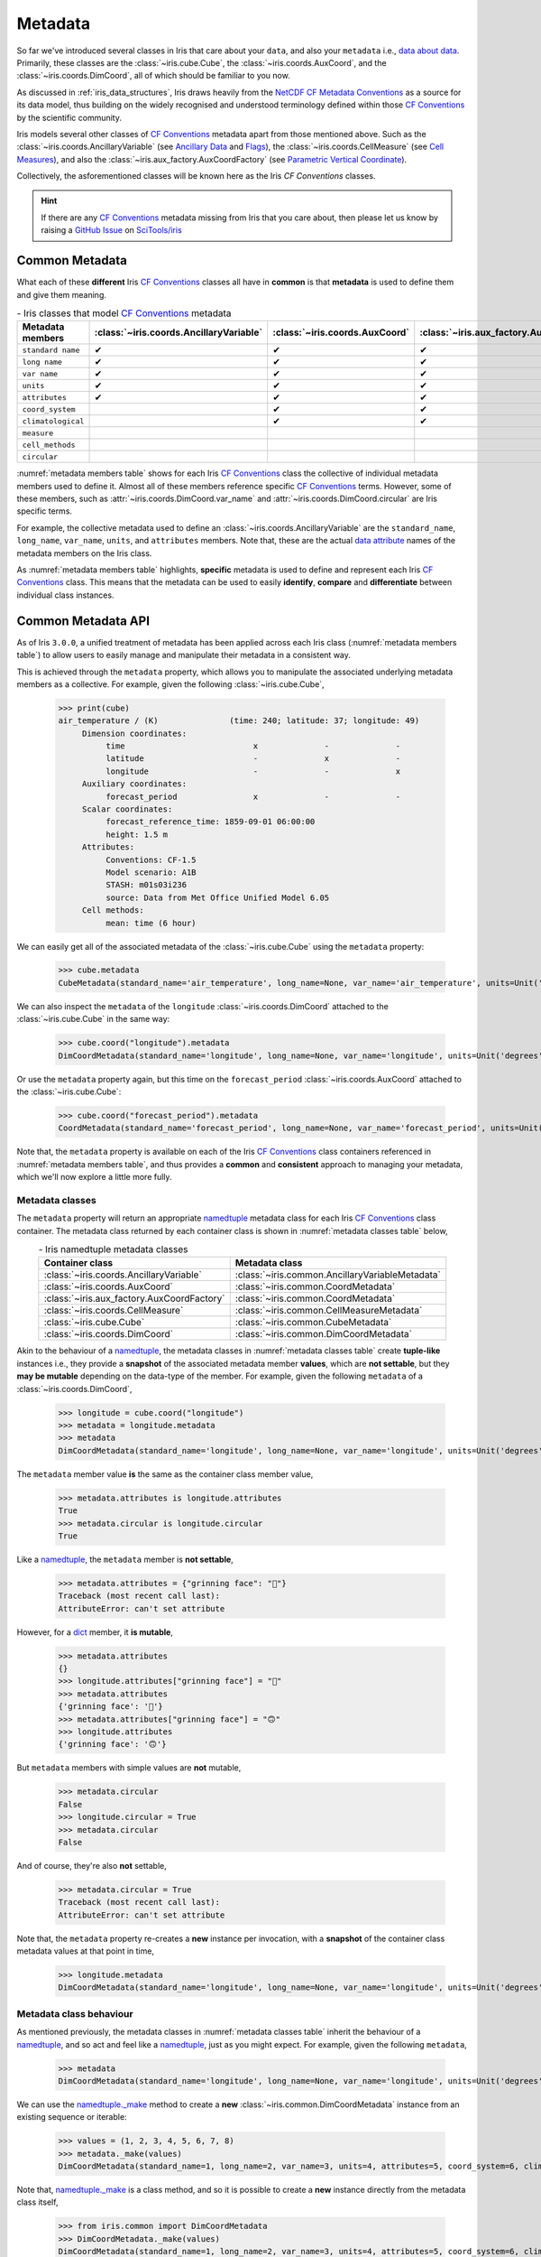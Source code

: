 .. _metadata:

********
Metadata
********

So far we've introduced several classes in Iris that care about your ``data``,
and also your ``metadata`` i.e., `data about data`_. Primarily, these classes
are the :class:`~iris.cube.Cube`, the :class:`~iris.coords.AuxCoord`, and the
:class:`~iris.coords.DimCoord`, all of which should be familiar to you now.

As discussed in :ref:`iris_data_structures`, Iris draws heavily from the
`NetCDF CF Metadata Conventions`_ as a source for its data model, thus building
on the widely recognised and understood terminology defined within those
`CF Conventions`_ by the scientific community.

Iris models several other classes of `CF Conventions`_ metadata apart from
those mentioned above. Such as the :class:`~iris.coords.AncillaryVariable`
(see `Ancillary Data`_ and `Flags`_), the :class:`~iris.coords.CellMeasure`
(see `Cell Measures`_), and also the :class:`~iris.aux_factory.AuxCoordFactory`
(see `Parametric Vertical Coordinate`_).

Collectively, the asforementioned classes will be known here as the Iris
`CF Conventions` classes.

.. hint::

    If there are any `CF Conventions`_ metadata missing from Iris that you
    care about, then please let us know by raising a `GitHub Issue`_ on
    `SciTools/iris`_


Common Metadata
===============

What each of these **different** Iris `CF Conventions`_ classes all have in
**common** is that **metadata** is used to define them and give them meaning.

.. _metadata members table:
.. table:: - Iris classes that model `CF Conventions`_ metadata
   :widths: auto
   :align: center

   =================== ======================================= ============================== ========================================== ================================= ======================== ============================== ===================
   Metadata members    :class:`~iris.coords.AncillaryVariable` :class:`~iris.coords.AuxCoord` :class:`~iris.aux_factory.AuxCoordFactory` :class:`~iris.coords.CellMeasure` :class:`~iris.cube.Cube` :class:`~iris.coords.DimCoord` Metadata members
   =================== ======================================= ============================== ========================================== ================================= ======================== ============================== ===================
   ``standard name``   ✔                                       ✔                              ✔                                          ✔                                 ✔                        ✔                              ``standard name``
   ``long name``       ✔                                       ✔                              ✔                                          ✔                                 ✔                        ✔                              ``long name``
   ``var name``        ✔                                       ✔                              ✔                                          ✔                                 ✔                        ✔                              ``var name``
   ``units``           ✔                                       ✔                              ✔                                          ✔                                 ✔                        ✔                              ``units``
   ``attributes``      ✔                                       ✔                              ✔                                          ✔                                 ✔                        ✔                              ``attributes``
   ``coord_system``                                            ✔                              ✔                                                                                                     ✔                              ``coord_system``
   ``climatological``                                          ✔                              ✔                                                                                                     ✔                              ``climatological``
   ``measure``                                                                                                                           ✔                                                                                         ``measure``
   ``cell_methods``                                                                                                                                                        ✔                                                       ``cell_methods``
   ``circular``                                                                                                                                                                                     ✔                              ``circular``
   =================== ======================================= ============================== ========================================== ================================= ======================== ============================== ===================

:numref:`metadata members table` shows for each Iris `CF Conventions`_ class the
collective of individual metadata members used to define it. Almost all
of these members reference specific `CF Conventions`_ terms. However, some
of these members, such as :attr:`~iris.coords.DimCoord.var_name` and
:attr:`~iris.coords.DimCoord.circular` are Iris specific terms.

For example, the collective metadata used to define an
:class:`~iris.coords.AncillaryVariable` are the ``standard_name``, ``long_name``,
``var_name``, ``units``, and ``attributes`` members. Note that, these are the
actual `data attribute`_ names of the metadata members on the Iris class.

As :numref:`metadata members table` highlights, **specific** metadata is used to
define and represent each Iris `CF Conventions`_ class. This means that the
metadata can be used to easily **identify**, **compare** and **differentiate**
between individual class instances.


Common Metadata API
===================

.. testsetup::

    import iris
    cube = iris.load_cube(iris.sample_data_path("A1B_north_america.nc"))

As of Iris ``3.0.0``, a unified treatment of metadata has been applied
across each Iris class (:numref:`metadata members table`) to allow users
to easily manage and manipulate their metadata in a consistent way.

This is achieved through the ``metadata`` property, which allows you to
manipulate the associated underlying metadata members as a collective.
For example, given the following :class:`~iris.cube.Cube`,

    >>> print(cube)
    air_temperature / (K)               (time: 240; latitude: 37; longitude: 49)
         Dimension coordinates:
              time                           x              -              -
              latitude                       -              x              -
              longitude                      -              -              x
         Auxiliary coordinates:
              forecast_period                x              -              -
         Scalar coordinates:
              forecast_reference_time: 1859-09-01 06:00:00
              height: 1.5 m
         Attributes:
              Conventions: CF-1.5
              Model scenario: A1B
              STASH: m01s03i236
              source: Data from Met Office Unified Model 6.05
         Cell methods:
              mean: time (6 hour)

We can easily get all of the associated metadata of the :class:`~iris.cube.Cube`
using the ``metadata`` property:

    >>> cube.metadata
    CubeMetadata(standard_name='air_temperature', long_name=None, var_name='air_temperature', units=Unit('K'), attributes={'Conventions': 'CF-1.5', 'STASH': STASH(model=1, section=3, item=236), 'Model scenario': 'A1B', 'source': 'Data from Met Office Unified Model 6.05'}, cell_methods=(CellMethod(method='mean', coord_names=('time',), intervals=('6 hour',), comments=()),))

We can also inspect the ``metadata`` of the ``longitude``
:class:`~iris.coords.DimCoord` attached to the :class:`~iris.cube.Cube` in the same way:

    >>> cube.coord("longitude").metadata
    DimCoordMetadata(standard_name='longitude', long_name=None, var_name='longitude', units=Unit('degrees'), attributes={}, coord_system=GeogCS(6371229.0), climatological=False, circular=False)

Or use the ``metadata`` property again, but this time on the ``forecast_period``
:class:`~iris.coords.AuxCoord` attached to the :class:`~iris.cube.Cube`:

    >>> cube.coord("forecast_period").metadata
    CoordMetadata(standard_name='forecast_period', long_name=None, var_name='forecast_period', units=Unit('hours'), attributes={}, coord_system=None, climatological=False)

Note that, the ``metadata`` property is available on each of the Iris `CF Conventions`_
class containers referenced in :numref:`metadata members table`, and thus provides
a **common** and **consistent** approach to managing your metadata, which we'll
now explore a little more fully.


Metadata classes
----------------

The ``metadata`` property will return an appropriate `namedtuple`_ metadata class
for each Iris `CF Conventions`_ class container. The metadata class returned by
each container class is shown in :numref:`metadata classes table` below,

.. _metadata classes table:
.. table:: - Iris namedtuple metadata classes
   :widths: auto
   :align: center

   ========================================== ===============================================
   Container class                            Metadata class
   ========================================== ===============================================
   :class:`~iris.coords.AncillaryVariable`    :class:`~iris.common.AncillaryVariableMetadata`
   :class:`~iris.coords.AuxCoord`             :class:`~iris.common.CoordMetadata`
   :class:`~iris.aux_factory.AuxCoordFactory` :class:`~iris.common.CoordMetadata`
   :class:`~iris.coords.CellMeasure`          :class:`~iris.common.CellMeasureMetadata`
   :class:`~iris.cube.Cube`                   :class:`~iris.common.CubeMetadata`
   :class:`~iris.coords.DimCoord`             :class:`~iris.common.DimCoordMetadata`
   ========================================== ===============================================

Akin to the behaviour of a `namedtuple`_, the metadata classes in
:numref:`metadata classes table` create **tuple-like** instances i.e., they provide a
**snapshot** of the associated metadata member **values**, which are **not
settable**, but they **may be mutable** depending on the data-type of the member.
For example, given the following ``metadata`` of a :class:`~iris.coords.DimCoord`,

    >>> longitude = cube.coord("longitude")
    >>> metadata = longitude.metadata
    >>> metadata
    DimCoordMetadata(standard_name='longitude', long_name=None, var_name='longitude', units=Unit('degrees'), attributes={}, coord_system=GeogCS(6371229.0), climatological=False, circular=False)

The ``metadata`` member value **is** the same as the container class member value,

    >>> metadata.attributes is longitude.attributes
    True
    >>> metadata.circular is longitude.circular
    True

Like a `namedtuple`_, the ``metadata`` member is **not settable**,

    >>> metadata.attributes = {"grinning face": "🙂"}
    Traceback (most recent call last):
    AttributeError: can't set attribute

However, for a `dict`_ member, it **is mutable**,

    >>> metadata.attributes
    {}
    >>> longitude.attributes["grinning face"] = "🙂"
    >>> metadata.attributes
    {'grinning face': '🙂'}
    >>> metadata.attributes["grinning face"] = "🙃"
    >>> longitude.attributes
    {'grinning face': '🙃'}

But ``metadata`` members with simple values are **not** mutable,

    >>> metadata.circular
    False
    >>> longitude.circular = True
    >>> metadata.circular
    False

And of course, they're also **not** settable,

    >>> metadata.circular = True
    Traceback (most recent call last):
    AttributeError: can't set attribute

Note that, the ``metadata`` property re-creates a **new** instance per invocation,
with a **snapshot** of the container class metadata values at that point in time,

    >>> longitude.metadata
    DimCoordMetadata(standard_name='longitude', long_name=None, var_name='longitude', units=Unit('degrees'), attributes={'grinning face': '🙃'}, coord_system=GeogCS(6371229.0), climatological=False, circular=True)


Metadata class behaviour
------------------------

As mentioned previously, the metadata classes in :numref:`metadata classes table`
inherit the behaviour of a `namedtuple`_, and so act and feel like a `namedtuple`_,
just as you might expect. For example, given the following ``metadata``,

    >>> metadata
    DimCoordMetadata(standard_name='longitude', long_name=None, var_name='longitude', units=Unit('degrees'), attributes={'grinning face': '🙃'}, coord_system=GeogCS(6371229.0), climatological=False, circular=False)

We can use the `namedtuple._make`_ method to create a **new**
:class:`~iris.common.DimCoordMetadata` instance from an existing sequence
or iterable:

    >>> values = (1, 2, 3, 4, 5, 6, 7, 8)
    >>> metadata._make(values)
    DimCoordMetadata(standard_name=1, long_name=2, var_name=3, units=4, attributes=5, coord_system=6, climatological=7, circular=8)

Note that, `namedtuple._make`_ is a class method, and so it is possible to
create a **new** instance directly from the metadata class itself,

    >>> from iris.common import DimCoordMetadata
    >>> DimCoordMetadata._make(values)
    DimCoordMetadata(standard_name=1, long_name=2, var_name=3, units=4, attributes=5, coord_system=6, climatological=7, circular=8)

It is also possible to easily convert ``metadata`` to an `OrderedDict`_
using the `namedtuple._asdict`_ method. This can be particularly handy when a
standard Python built-in container is required to represent your ``metadata``,

    >>> metadata._asdict()
    OrderedDict([('standard_name', 'longitude'), ('long_name', None), ('var_name', 'longitude'), ('units', Unit('degrees')), ('attributes', {'grinning face': '🙃'}), ('coord_system', GeogCS(6371229.0)), ('climatological', False), ('circular', False)])

Using the `namedtuple._replace`_ method allows you to create a new metadata
class instance, but replacing specified members with **new** associated values,

    >>> metadata
    DimCoordMetadata(standard_name='longitude', long_name=None, var_name='longitude', units=Unit('degrees'), attributes={'grinning face': '🙃'}, coord_system=GeogCS(6371229.0), climatological=False, circular=False)
    >>> metadata._replace(standard_name=None, units=None)
    DimCoordMetadata(standard_name=None, long_name=None, var_name='longitude', units=None, attributes={'grinning face': '🙃'}, coord_system=GeogCS(6371229.0), climatological=False, circular=False)

Another very useful method from the `namedtuple`_ toolkit is `namedtuple._fields`_.
This method returns a tuple of strings listing the ``metadata`` members, in a
fixed order. This allows you to easily iterate over the metadata class members,
for what ever purpose you may require, e.g.,

    >>> metadata._fields
    ('standard_name', 'long_name', 'var_name', 'units', 'attributes', 'coord_system', 'climatological', 'circular')

    >>> tuple([getattr(metadata, member) for member in metadata._fields])
    ('longitude', None, 'longitude', Unit('degrees'), {'grinning face': '🙃'}, GeogCS(6371229.0), False, False)

    >>> tuple([getattr(metadata, member) for member in metadata._fields if member.endswith("name")])
    ('longitude', None, 'longitude')

Note that, `namedtuple._fields`_ is also a class method, so you don't need
an instance to determine the members of a metadata class, e.g.,

    >>> from iris.common import CubeMetadata
    >>> CubeMetadata._fields
    ('standard_name', 'long_name', 'var_name', 'units', 'attributes', 'cell_methods')

Aside from the benefit of metadata classes inheriting behaviour and state
from `namedtuple`_, further additional rich behaviour is also available,
which we explore next.


Richer metadata behaviour
-------------------------

.. testsetup:: richer-metadata

    import iris
    import numpy as np
    from iris.common import CoordMetadata
    cube = iris.load_cube(iris.sample_data_path("A1B_north_america.nc"))
    longitude = cube.coord("longitude")

The metadata classes from :numref:`metadata classes table` support additional
behaviour above and beyond that of the  standard Python `namedtuple`_, which
allows you to easily **compare**, **combine**, **convert** and understand the
**difference** between your ``metadata`` instances.


.. _metadata equality:

Metadata equality
^^^^^^^^^^^^^^^^^

The metadata classes support both **equality** (``__eq__``) and **inequality**
(``__ne__``), but no other `rich comparison`_ operators are implemented.
This is simply because there is no obvious ordering to any collective of metadata
members, as defined in :numref:`metadata members table`.

For example, given the following :class:`~iris.coords.DimCoord`,

.. doctest:: richer-metadata

    >>> longitude.metadata
    DimCoordMetadata(standard_name='longitude', long_name=None, var_name='longitude', units=Unit('degrees'), attributes={}, coord_system=GeogCS(6371229.0), climatological=False, circular=False)

We can compare ``metadata`` using the ``==`` operator, as you may naturally
expect,

.. doctest:: richer-metadata

    >>> longitude.metadata == longitude.metadata
    True

Or alternatively, using the ``equal`` method instead,

.. doctest:: richer-metadata

    >>> longitude.metadata.equal(longitude.metadata)
    True

Note that, although the ``==`` operator and the ``equal`` method are
both functionally equivalent, the ``equal`` method also provides a means
to support **lenient** equality, as discussed in :ref:`lenient metadata`.


Strict equality
"""""""""""""""

By default, metadata class equality will perform a **strict** comparison between
each associated ``metadata`` member. If **any** ``metadata`` member has a
different value, then the result of the operation will be ``False``. For example,

.. doctest:: richer-metadata

    >>> other = longitude.metadata._replace(standard_name=None)
    >>> other
    DimCoordMetadata(standard_name=None, long_name=None, var_name='longitude', units=Unit('degrees'), attributes={}, coord_system=GeogCS(6371229.0), climatological=False, circular=False)
    >>> longitude.metadata == other
    False

.. doctest:: richer-metadata

    >>> longitude.attributes = {"grinning face": "🙂"}
    >>> other = longitude.metadata._replace(attributes={"grinning face":  "🙃"})
    >>> other
    DimCoordMetadata(standard_name='longitude', long_name=None, var_name='longitude', units=Unit('degrees'), attributes={'grinning face': '🙃'}, coord_system=GeogCS(6371229.0), climatological=False, circular=False)
    >>> longitude.metadata == other
    False

One further point worth highlighting is it is possible for `NumPy`_ scalars
and arrays to appear in the ``attributes`` `dict`_ of some Iris metadata class
instances. Normally, this would cause issues,

.. doctest:: richer-metadata

    >>> simply = {"one": np.int(1), "two": np.array([1.0, 2.0])}
    >>> simply
    {'one': 1, 'two': array([1., 2.])}
    >>> fruity = {"one": np.int(1), "two": np.array([1.0, 2.0])}
    >>> fruity
    {'one': 1, 'two': array([1., 2.])}
    >>> simply == fruity
    Traceback (most recent call last):
    ValueError: The truth value of an array with more than one element is ambiguous. Use a.any() or a.all()

However, metadata class equality is rich enough to handle this eventuality,

.. doctest:: richer-metadata

    >>> metadata1 = cube.metadata._replace(attributes=simply)
    >>> metadata2 = cube.metadata._replace(attributes=fruity)
    >>> metadata1
    CubeMetadata(standard_name='air_temperature', long_name=None, var_name='air_temperature', units=Unit('K'), attributes={'one': 1, 'two': array([1., 2.])}, cell_methods=(CellMethod(method='mean', coord_names=('time',), intervals=('6 hour',), comments=()),))
    >>> metadata2
    CubeMetadata(standard_name='air_temperature', long_name=None, var_name='air_temperature', units=Unit('K'), attributes={'one': 1, 'two': array([1., 2.])}, cell_methods=(CellMethod(method='mean', coord_names=('time',), intervals=('6 hour',), comments=()),))

.. doctest:: richer-metadata

    >>> metadata1 == metadata2
    True

.. doctest:: richer-metadata

    >>> metadata2 = cube.metadata._replace(attributes={"one": np.int(1), "two": np.array([0.1, 0.2])})
    >>> metadata1 == metadata2
    False


.. _compare like:

Comparing like with like
""""""""""""""""""""""""

So far in our journey through metadata class equality, we have only considered
cases where the operands are instances of the **same** type. It is possible to
compare instances of **different** metadata classes, but the result will always
be ``False``,

.. doctest:: richer-metadata

    >>> cube.metadata == longitude.metadata
    False

The reason different metadata classes cannot be compared is simply because each
metadata class contains **different** members, as shown in
:numref:`metadata members table`. However, there is an exception to the rule...


.. _exception rule:

Exception to the rule
~~~~~~~~~~~~~~~~~~~~~

In general, **different** metadata classes cannot be compared, however support
is provided for comparing :class:`~iris.common.CoordMetadata` and
:class:`~iris.common.DimCoordMetadata` metadata classes. For example,
consider the following :class:`~iris.common.DimCoordMetadata`,

.. doctest:: richer-metadata

    >>> latitude = cube.coord("latitude")
    >>> latitude.metadata
    DimCoordMetadata(standard_name='latitude', long_name=None, var_name='latitude', units=Unit('degrees'), attributes={}, coord_system=GeogCS(6371229.0), climatological=False, circular=False)

Next we create a new :class:`~iris.common.CoordMetadata` instance from
the :class:`~iris.common.DimCoordMetadata` instance,

.. doctest:: richer-metadata

    >>> kwargs = latitude.metadata._asdict()
    >>> del kwargs["circular"]
    >>> metadata = CoordMetadata(**kwargs)
    >>> metadata
    CoordMetadata(standard_name='latitude', long_name=None, var_name='latitude', units=Unit('degrees'), attributes={}, coord_system=GeogCS(6371229.0), climatological=False)

.. hint::

    Alternatively, use the ``from_metadata`` class method instead, see
    :ref:`metadata conversion`.

Comparing the instances confirms that equality is indeed supported between
:class:`~iris.common.DimCoordMetadata` and :class:`~iris.common.CoordMetadata`
classes,

.. doctest:: richer-metadata

    >>> latitude.metadata == metadata
    True

The reason for this behaviour is primarily historical. The ``circular``
member has **never** been used by the ``__eq__`` operator when comparing an
:class:`~iris.coords.AuxCoord` and a :class:`~iris.coords.DimCoord`. Therefore
for consistency, this behaviour is also extended to ``__eq__`` for the associated
container metadata classes.

However, note that the ``circular`` member **is used** by the ``__eq__`` operator
when comparing one :class:`~iris.coords.DimCoord` to another. This also applies
when comparing :class:`~iris.common.DimCoordMetadata`.

This exception to the rule for :ref:`equality <metadata equality>` also applies
to the :ref:`difference <metadata difference>` and :ref:`combine <metadata combine>`
methods of metadata classes.


.. _metadata difference:

Metadata difference
^^^^^^^^^^^^^^^^^^^

Being able to compare metadata is valuable. Particularly when we have the
convenience of being able to do this easily with metadata classes. However,
when the result of comparing two metadata instances is ``False``, it begs
the next obvious question, "**what's the difference?**"

Well, this is where we pull the ``difference`` method out of the toolbox.
First, let's create some ``metadata`` to compare,

.. doctest:: richer-metadata

    >>> longitude = cube.coord("longitude")
    >>> longitude.metadata
    DimCoordMetadata(standard_name='longitude', long_name=None, var_name='longitude', units=Unit('degrees'), attributes={'grinning face': '🙂'}, coord_system=GeogCS(6371229.0), climatological=False, circular=False)

Now, we replace some members of the :class:`~iris.common.DimCoordMetadata` with
different values,

.. doctest:: richer-metadata

    >>> from cf_units import Unit
    >>> metadata = longitude.metadata._replace(long_name="lon", var_name="lon", units=Unit("radians"))
    >>> metadata
    DimCoordMetadata(standard_name='longitude', long_name='lon', var_name='lon', units=Unit('radians'), attributes={'grinning face': '🙂'}, coord_system=GeogCS(6371229.0), climatological=False, circular=False)

First, confirm that the ``metadata`` is different,

.. doctest:: richer-metadata

    >>> longitude.metadata != metadata
    True

As expected, the ``metadata`` is different. Now, let's answer the question,
"**what's the difference?**",

.. doctest:: richer-metadata

    >>> longitude.metadata.difference(metadata)
    DimCoordMetadata(standard_name=None, long_name=(None, 'lon'), var_name=('longitude', 'lon'), units=(Unit('degrees'), Unit('radians')), attributes=None, coord_system=None, climatological=None, circular=None)

The ``difference`` method returns a :class:`~iris.common.DimCoordMetadata` instance, when
there is **at least** one ``metadata`` member with a different value, where,

- ``None`` means that there was **no** difference for the member,
- a `tuple`_ containing the two different associated values for the member.

Given our example, only the ``long_name``, ``var_name`` and ``units`` members
have different values, as expected. Note that, the ``difference`` method **is
not** commutative. The order of the tuple member values is the same order
of the metadata class instances being compared, e.g., changing the
``difference`` instance order is reflected in the result,

.. doctest:: richer-metadata

    >>> metadata.difference(longitude.metadata)
    DimCoordMetadata(standard_name=None, long_name=('lon', None), var_name=('lon', 'longitude'), units=(Unit('radians'), Unit('degrees')), attributes=None, coord_system=None, climatological=None, circular=None)

Also, when the ``metadata`` being compared **is identical**, then ``None``
is simply returned,

.. doctest:: richer-metadata

    >>> metadata.difference(metadata) is None
    True

It's worth highlighting that for the ``attributes`` `dict`_ member, only
those keys with **different values** or **missing keys** will be returned by the
``difference`` method. For example, let's customise the ``attributes`` member of
the following :class:`~iris.common.DimCoordMetadata`,

.. doctest:: richer-metadata

    >>> attributes = {"grinning face": "😀", "neutral face": "😐"}
    >>> longitude.attributes = attributes
    >>> longitude.metadata
    DimCoordMetadata(standard_name='longitude', long_name=None, var_name='longitude', units=Unit('degrees'), attributes={'grinning face': '😀', 'neutral face': '😐'}, coord_system=GeogCS(6371229.0), climatological=False, circular=False)

Then create another :class:`~iris.common.DimCoordMetadata` with a different
``attributes`` `dict`_, namely,

- the ``grinning face`` key has the **same value**,
- the ``neutral face`` key has a **different value**, and
- the ``upside-down face`` key is **new**.

.. doctest:: richer-metadata

    >>> attributes = {"grinning face": "😀", "neutral face": "😜", "upside-down face": "🙃"}
    >>> metadata = longitude.metadata._replace(attributes=attributes)
    >>> metadata
    DimCoordMetadata(standard_name='longitude', long_name=None, var_name='longitude', units=Unit('degrees'), attributes={'grinning face': '😀', 'neutral face': '😜', 'upside-down face': '🙃'}, coord_system=GeogCS(6371229.0), climatological=False, circular=False)

Now, let's compare the two above instances for differences, and see what we get,

.. doctest:: richer-metadata

    >>> longitude.metadata.difference(metadata)  # doctest: +SKIP
    DimCoordMetadata(standard_name=None, long_name=None, var_name=None, units=None, attributes=({'neutral face': '😐'}, {'neutral face': '😜', 'upside-down face': '🙃'}), coord_system=None, climatological=None, circular=None)


.. _diff like:

Diffing like with like
""""""""""""""""""""""

As discussed in :ref:`compare like`, it only makes sense to determine the
``difference`` between **similar** metadata class instances. However, note that
the :ref:`exception to the rule <exception rule>` still applies here i.e.,
support is provided between :class:`~iris.common.CoordMetadata` and
:class:`~iris.common.DimCoordMetadata` metadata classes.

For example, given the following :class:`~iris.coords.AuxCoord` and
:class:`~iris.coords.DimCoord`,

.. doctest:: richer-metadata

    >>> forecast_period = cube.coord("forecast_period")
    >>> latitude = cube.coord("latitude")

We can inspect their associated ``metadata``,

.. doctest:: richer-metadata

    >>> forecast_period.metadata
    CoordMetadata(standard_name='forecast_period', long_name=None, var_name='forecast_period', units=Unit('hours'), attributes={}, coord_system=None, climatological=False)
    >>> latitude.metadata
    DimCoordMetadata(standard_name='latitude', long_name=None, var_name='latitude', units=Unit('degrees'), attributes={}, coord_system=GeogCS(6371229.0), climatological=False, circular=False)

Before comparing them to determine the values of metadata members that are different,

.. doctest:: richer-metadata

    >>> forecast_period.metadata.difference(latitude.metadata)
    CoordMetadata(standard_name=('forecast_period', 'latitude'), long_name=None, var_name=('forecast_period', 'latitude'), units=(Unit('hours'), Unit('degrees')), attributes=None, coord_system=(None, GeogCS(6371229.0)), climatological=None)

.. doctest:: richer-metadata

    >>> latitude.metadata.difference(forecast_period.metadata)
    DimCoordMetadata(standard_name=('latitude', 'forecast_period'), long_name=None, var_name=('latitude', 'forecast_period'), units=(Unit('degrees'), Unit('hours')), attributes=None, coord_system=(GeogCS(6371229.0), None), climatological=None, circular=(False, None))

In general, however, comparing **different** metadata classes will result in a
``TypeError`` being raised,

.. doctest:: richer-metadata

    >>> cube.metadata.difference(longitude.metadata)
    Traceback (most recent call last):
    TypeError: Cannot differ 'CubeMetadata' with <class 'iris.common.metadata.DimCoordMetadata'>.


.. _metadata combine:

Metadata combination
^^^^^^^^^^^^^^^^^^^^

.. testsetup:: metadata-combine

   import iris
   cube = iris.load_cube(iris.sample_data_path("A1B_north_america.nc"))
   longitude = cube.coord("longitude")

So far we've seen how to :ref:`compare metadata <metadata equality>`, and also how
to determine the :ref:`difference between metadata <metadata difference>`. Now we
take the next step, and explore how to combine metadata together using the ``combine``
metadata class method.

For example, consider the following :class:`~iris.common.CubeMetadata`,

.. doctest:: metadata-combine

    >>> cube.metadata  # doctest: +SKIP
    CubeMetadata(standard_name='air_temperature', long_name=None, var_name='air_temperature', units=Unit('K'), attributes={'Conventions': 'CF-1.5', 'STASH': STASH(model=1, section=3, item=236), 'Model scenario': 'A1B', 'source': 'Data from Met Office Unified Model 6.05'}, cell_methods=(CellMethod(method='mean', coord_names=('time',), intervals=('6 hour',), comments=()),))

We can perform the **identity function** by comparing the metadata with itself,

.. doctest:: metadata-combine

    >>> metadata = cube.metadata.combine(cube.metadata)
    >>> cube.metadata == metadata
    True

As you might suspect, combining identical metadata returns metadata that is
also identical.

The ``combine`` method will always return **a new** metadata class instance,
where each metadata member is either ``None`` or populated with a **common value**.
Let's clarify this, by combining our above :class:`~iris.common.CubeMetadata`
with another instance that's identical apart from its ``standard_name`` member,
which is replaced with **different value**,

.. doctest:: metadata-combine

    >>> metadata = cube.metadata._replace(standard_name="air_pressure_at_sea_level")
    >>> metadata != cube.metadata
    True
    >>> metadata.combine(cube.metadata)  # doctest: +SKIP
    CubeMetadata(standard_name=None, long_name=None, var_name='air_temperature', units=Unit('K'), attributes={'STASH': STASH(model=1, section=3, item=236), 'source': 'Data from Met Office Unified Model 6.05', 'Model scenario': 'A1B', 'Conventions': 'CF-1.5'}, cell_methods=(CellMethod(method='mean', coord_names=('time',), intervals=('6 hour',), comments=()),))

The ``combine`` method combines metadata by performing a **strict** comparison
between each of the associated metadata member values,

- if the values are **different**, then the combined result is ``None``
- otherwise, the combined result is the **common value**

Let's reinforce this behaviour, but this time by combining metadata where the
``attributes`` `dict`_ member is different, where,

- the ``STASH`` and ``source`` keys are **missing**,
- the ``Model scenario`` key has the **same value**,
- the ``Conventions`` key has a **different value**, and
- the ``grinning face`` key is **new**

.. doctest:: metadata-combine

    >>> attributes = {"Model scenario": "A1B", "Conventions": "CF-1.8", "grinning face": "🙂" }
    >>> metadata = cube.metadata._replace(attributes=attributes)
    >>> metadata != cube.metadata
    True
    >>> metadata.combine(cube.metadata).attributes
    {'Model scenario': 'A1B'}

The combined result for the ``attributes`` member only contains those
**common keys** with **common values**.

Note that, the ``combine`` method is **commutative**,

.. doctest:: metadata-combine

    >>> cube.metadata.combine(metadata) == metadata.combine(cube.metadata)
    True

Although, this is only the case when combining instances of the **same**
metadata class. This is explored in a little further detail next.


.. _combine like:

Combine like with like
""""""""""""""""""""""

Akin to the :ref:`equal <metadata equality>` and
:ref:`difference <metadata difference>` methods, only instances of **similar**
metadata classes can be combined, otherwise a ``TypeError`` is raised,

.. doctest:: metadata-combine

    >>> cube.metadata.combine(longitude.metadata)
    Traceback (most recent call last):
    TypeError: Cannot combine 'CubeMetadata' with <class 'iris.common.metadata.DimCoordMetadata'>.

Again, however, the :ref:`exception to the rule <exception rule>` also applies
here i.e., support is provided between :class:`~iris.common.CoordMetadata` and
:class:`~iris.common.DimCoordMetadata` metadata classes.

For example, we can ``combine`` the metadata of the following
:class:`~iris.coords.AuxCoord` and :class:`~iris.coords.DimCoord`,

.. doctest:: metadata-combine

    >>> forecast_period = cube.coord("forecast_period")
    >>> longitude = cube.coord("longitude")

First, let's see their associated metadata,

.. doctest:: metadata-combine

    >>> forecast_period.metadata
    CoordMetadata(standard_name='forecast_period', long_name=None, var_name='forecast_period', units=Unit('hours'), attributes={}, coord_system=None, climatological=False)
    >>> longitude.metadata
    DimCoordMetadata(standard_name='longitude', long_name=None, var_name='longitude', units=Unit('degrees'), attributes={}, coord_system=GeogCS(6371229.0), climatological=False, circular=False)

Before combining their metadata together,

.. doctest:: metadata-combine

    >>> forecast_period.metadata.combine(longitude.metadata)
    CoordMetadata(standard_name=None, long_name=None, var_name=None, units=None, attributes={}, coord_system=None, climatological=False)
    >>> longitude.metadata.combine(forecast_period.metadata)
    DimCoordMetadata(standard_name=None, long_name=None, var_name=None, units=None, attributes={}, coord_system=None, climatological=False, circular=None)

However, note that commutativity in this case cannot be honoured, for obvious reasons.


.. _metadata conversion:

Metadata conversion
^^^^^^^^^^^^^^^^^^^

.. testsetup:: metadata-convert

   import iris
   from iris.common import DimCoordMetadata
   cube = iris.load_cube(iris.sample_data_path("A1B_north_america.nc"))
   longitude = cube.coord("longitude")

In general, the :ref:`equal <metadata equality>`, :ref:`difference <metadata difference>`,
and :ref:`combine <metadata combine>` methods only support operations on instances
of the same metadata class (see :ref:`exception to the rule <exception rule>`).

However, metadata may be converted from one metadata class to another by using
the ``from_metadata`` class method. For example, given the following
:class:`~iris.common.CubeMetadata`,

.. doctest:: metadata-convert

    >>> cube.metadata  # doctest: +SKIP
    CubeMetadata(standard_name='air_temperature', long_name=None, var_name='air_temperature', units=Unit('K'), attributes={'Conventions': 'CF-1.5', 'STASH': STASH(model=1, section=3, item=236), 'Model scenario': 'A1B', 'source': 'Data from Met Office Unified Model 6.05'}, cell_methods=(CellMethod(method='mean', coord_names=('time',), intervals=('6 hour',), comments=()),))

We can easily convert it to a :class:`~iris.common.DimCoordMetadata` instance
using ``from_metadata``,

.. doctest:: metadata-convert

    >>> DimCoordMetadata.from_metadata(cube.metadata)  # doctest: +SKIP
    DimCoordMetadata(standard_name='air_temperature', long_name=None, var_name='air_temperature', units=Unit('K'), attributes={'Conventions': 'CF-1.5', 'STASH': STASH(model=1, section=3, item=236), 'Model scenario': 'A1B', 'source': 'Data from Met Office Unified Model 6.05'}, coord_system=None, climatological=None, circular=None)

By examining :numref:`metadata members table`, we can see that the
:class:`~iris.cube.Cube` and :class:`~iris.coords.DimCoord` container
classes share the following common metadata members,

- ``standard_name``,
- ``long_name``,
- ``var_name``,
- ``units``, and
- ``attributes``

As such, all of these metadata members of the
:class:`~iris.common.DimCoordMetadata` instance are populated from the associated
:class:`~iris.common.CubeMetadata` instance members. However, a
:class:`~iris.common.CubeMetadata` class does not contain the following
:class:`~iris.common.DimCoordMetadata` members,

- ``coords_system``
- ``climatological``, and
- ``circular``

Thus these particular metadata members are set to ``None`` in the resultant
:class:`~iris.common.DimCoordMetadata` instance.

Note that, the ``from_metadata`` method is also available on a metadata
class instance,

.. doctest:: metadata-convert

    >>> longitude.metadata.from_metadata(cube.metadata)
    DimCoordMetadata(standard_name='air_temperature', long_name=None, var_name='air_temperature', units=Unit('K'), attributes={'Conventions': 'CF-1.5', 'STASH': STASH(model=1, section=3, item=236), 'Model scenario': 'A1B', 'source': 'Data from Met Office Unified Model 6.05'}, coord_system=None, climatological=None, circular=None)


Metadata assignment
^^^^^^^^^^^^^^^^^^^

.. testsetup:: metadata-assign

   import iris
   cube = iris.load_cube(iris.sample_data_path("A1B_north_america.nc"))
   longitude = cube.coord("longitude")
   original = longitude.copy()
   latitude = cube.coord("latitude")

The ``metadata`` property available on each Iris `CF Conventions`_ container
class (see :numref:`metadata classes table`) can be use not only **to get**
the metadata of an instance, but also **to set** the metadata on an instance.

For example, given the following :class:`~iris.common.DimCoordMetadata` of the
``longitude`` coordinate,

.. doctest:: metadata-assign

    >>> longitude.metadata
    DimCoordMetadata(standard_name='longitude', long_name=None, var_name='longitude', units=Unit('degrees'), attributes={}, coord_system=GeogCS(6371229.0), climatological=False, circular=False)

We can assign to it directly using the :class:`~iris.common.DimCoordMetadata` of the ``latitude``
coordinate,

.. doctest:: metadata-assign

    >>> longitude.metadata = latitude.metadata
    >>> longitude.metadata
    DimCoordMetadata(standard_name='latitude', long_name=None, var_name='latitude', units=Unit('degrees'), attributes={}, coord_system=GeogCS(6371229.0), climatological=False, circular=False)


Assign by iterable
""""""""""""""""""

It is also possible to assign to the ``metadata`` property of an Iris
`CF Conventions`_ container with an iterable containing the **correct
number** of associated member values, e.g.,

.. doctest:: metadata-assign

    >>> values = [getattr(latitude, member) for member in latitude.metadata._fields]
    >>> longitude.metadata = values
    >>> longitude.metadata
    DimCoordMetadata(standard_name='latitude', long_name=None, var_name='latitude', units=Unit('degrees'), attributes={}, coord_system=GeogCS(6371229.0), climatological=False, circular=False)


Assign by namedtuple
""""""""""""""""""""

A `namedtuple`_ may also be used to assign to the ``metadata`` property of an
Iris `CF Conventions`_ container. For example, let's first create a custom
namedtuple class,

.. doctest:: metadata-assign

    >>> from collections import namedtuple
    >>> Metadata = namedtuple("Metadata", ["standard_name", "long_name", "var_name", "units", "attributes", "coord_system", "climatological", "circular"])

Now create an instance of this custom namedtuple class, and populate it,

.. doctest:: metadata-assign

    >>> metadata = Metadata(*values)
    >>> metadata
    Metadata(standard_name='latitude', long_name=None, var_name='latitude', units=Unit('degrees'), attributes={}, coord_system=GeogCS(6371229.0), climatological=False, circular=False)

Now we can use the custom namedtuple instance to assign directly to the metadata
of the ``longitude`` coordinate,

.. doctest:: metadata-assign

    >>> longitude.metadata = metadata
    >>> longitude.metadata
    DimCoordMetadata(standard_name='latitude', long_name=None, var_name='latitude', units=Unit('degrees'), attributes={}, coord_system=GeogCS(6371229.0), climatological=False, circular=False)


Assign by mapping
"""""""""""""""""

It is also possible to assign to the ``metadata`` property using a `mapping`_,
such as a `dict`_,

.. doctest:: metadata-assign

    >>> mapping = latitude.metadata._asdict()
    >>> mapping
    OrderedDict([('standard_name', 'latitude'), ('long_name', None), ('var_name', 'latitude'), ('units', Unit('degrees')), ('attributes', {}), ('coord_system', GeogCS(6371229.0)), ('climatological', False), ('circular', False)])
    >>> longitude.metadata = mapping
    >>> longitude.metadata
    DimCoordMetadata(standard_name='latitude', long_name=None, var_name='latitude', units=Unit('degrees'), attributes={}, coord_system=GeogCS(6371229.0), climatological=False, circular=False)

Support is also provided for assigning a **partial** mapping, for example,

.. testcode:: metadata-assign
   :hide:

   longitude = original

.. doctest:: metadata-assign

    >>> longitude.metadata
    DimCoordMetadata(standard_name='longitude', long_name=None, var_name='longitude', units=Unit('degrees'), attributes={}, coord_system=GeogCS(6371229.0), climatological=False, circular=False)
    >>> longitude.metadata = dict(var_name="lat", units="radians", circular=True)
    >>> longitude.metadata
    DimCoordMetadata(standard_name='longitude', long_name=None, var_name='lat', units=Unit('radians'), attributes={}, coord_system=GeogCS(6371229.0), climatological=False, circular=True)

Indeed, it's also possible to assign to the ``metadata`` property with a
**different** metadata class instance,

.. testcode:: metadata-assign
   :hide:

   longitude.metadata = dict(var_name="longitude", units="degrees", circular=False)

.. doctest:: metadata-assign

    >>> longitude.metadata
    DimCoordMetadata(standard_name='longitude', long_name=None, var_name='longitude', units=Unit('degrees'), attributes={}, coord_system=GeogCS(6371229.0), climatological=False, circular=False)
    >>> longitude.metadata = cube.metadata
    >>> longitude.metadata  # doctest: +SKIP
    DimCoordMetadata(standard_name='air_temperature', long_name=None, var_name='air_temperature', units=Unit('K'), attributes={'Conventions': 'CF-1.5', 'STASH': STASH(model=1, section=3, item=236), 'Model scenario': 'A1B', 'source': 'Data from Met Office Unified Model 6.05'}, coord_system=GeogCS(6371229.0), climatological=False, circular=False)

Note that, only **common** metadata members will be assigned new associated
values. All other metadata members will be left unaltered.


.. _data about data: https://en.wikipedia.org/wiki/Metadata
.. _data attribute: https://docs.python.org/3/tutorial/classes.html#instance-objects
.. _dict: https://docs.python.org/3/library/stdtypes.html#mapping-types-dict
.. _Ancillary Data: https://cfconventions.org/Data/cf-conventions/cf-conventions-1.8/cf-conventions.html#ancillary-data
.. _CF Conventions: https://cfconventions.org/
.. _Cell Measures: https://cfconventions.org/Data/cf-conventions/cf-conventions-1.8/cf-conventions.html#cell-measures
.. _Flags: https://cfconventions.org/Data/cf-conventions/cf-conventions-1.8/cf-conventions.html#flags
.. _GitHub Issue: https://github.com/SciTools/iris/issues/new/choose
.. _mapping: https://docs.python.org/3/glossary.html#term-mapping
.. _namedtuple: https://docs.python.org/3/library/collections.html#collections.namedtuple
.. _namedtuple._make: https://docs.python.org/3/library/collections.html#collections.somenamedtuple._make
.. _namedtuple._asdict: https://docs.python.org/3/library/collections.html#collections.somenamedtuple._asdict
.. _namedtuple._replace: https://docs.python.org/3/library/collections.html#collections.somenamedtuple._replace
.. _namedtuple._fields: https://docs.python.org/3/library/collections.html#collections.somenamedtuple._fields
.. _NetCDF: https://www.unidata.ucar.edu/software/netcdf/
.. _NetCDF CF Metadata Conventions: https://cfconventions.org/
.. _NumPy: https://github.com/numpy/numpy
.. _OrderedDict: https://docs.python.org/3/library/collections.html#collections.OrderedDict
.. _Parametric Vertical Coordinate: https://cfconventions.org/Data/cf-conventions/cf-conventions-1.8/cf-conventions.html#parametric-vertical-coordinate
.. _rich comparison: https://www.python.org/dev/peps/pep-0207/
.. _SciTools/iris: https://github.com/SciTools/iris
.. _tuple: https://docs.python.org/3/library/stdtypes.html#tuples